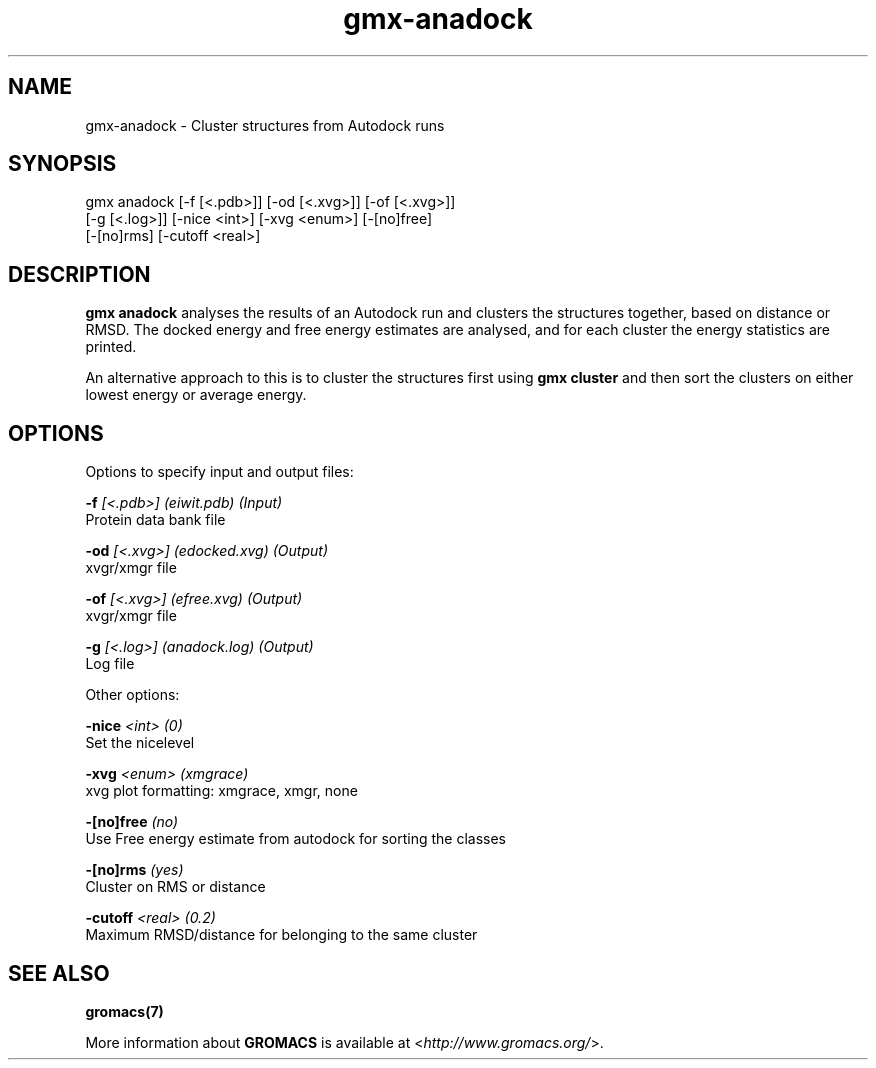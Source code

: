 .TH gmx-anadock 1 "" "VERSION 5.0.4" "GROMACS Manual"
.SH NAME
gmx-anadock - Cluster structures from Autodock runs

.SH SYNOPSIS
gmx anadock [-f [<.pdb>]] [-od [<.xvg>]] [-of [<.xvg>]]
            [-g [<.log>]] [-nice <int>] [-xvg <enum>] [-[no]free]
            [-[no]rms] [-cutoff <real>]

.SH DESCRIPTION
\fBgmx anadock\fR analyses the results of an Autodock run and clusters the structures together, based on distance or RMSD. The docked energy and free energy estimates are analysed, and for each cluster the energy statistics are printed.

An alternative approach to this is to cluster the structures first using \fBgmx cluster\fR and then sort the clusters on either lowest energy or average energy.

.SH OPTIONS
Options to specify input and output files:

.BI "\-f" " [<.pdb>] (eiwit.pdb) (Input)"
    Protein data bank file

.BI "\-od" " [<.xvg>] (edocked.xvg) (Output)"
    xvgr/xmgr file

.BI "\-of" " [<.xvg>] (efree.xvg) (Output)"
    xvgr/xmgr file

.BI "\-g" " [<.log>] (anadock.log) (Output)"
    Log file


Other options:

.BI "\-nice" " <int> (0)"
    Set the nicelevel

.BI "\-xvg" " <enum> (xmgrace)"
    xvg plot formatting: xmgrace, xmgr, none

.BI "\-[no]free" "  (no)"
    Use Free energy estimate from autodock for sorting the classes

.BI "\-[no]rms" "  (yes)"
    Cluster on RMS or distance

.BI "\-cutoff" " <real> (0.2)"
    Maximum RMSD/distance for belonging to the same cluster


.SH SEE ALSO
.BR gromacs(7)

More information about \fBGROMACS\fR is available at <\fIhttp://www.gromacs.org/\fR>.
